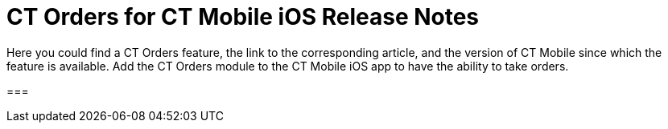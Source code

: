 = CT Orders for CT Mobile iOS Release Notes

Here you could find a CT Orders feature, the link to the corresponding
article, and the version of CT Mobile since which the feature is
available. Add the CT Orders module to the CT Mobile iOS app to have the
ability to take orders.

:toc: :toclevels: 2

[[h2_1184861495]]
=== 

ifdef::hidden[]

[[h2_1184861495]]
=== CT Orders for CT Mobile 2.7

[[h3_1632812796]]
==== Major Features

[[h4_1512079693]]
===== Web Service

* In CT Mobile 2.7, you
can xref:connecting-to-web-service-and-price-calculation-7-0[choose
between the internal calculator and the Web Service] to calculate
discounts. Before starting work with the Web Service, check all the
required
permissions xref:../Storage/project-order-module/PDF/CT-Orders-User-Permissions-to-Access-Web-Service.pdf[here].
* Tap
the image:WS-Calculation-in-CT-Mobile.png[] button
in the xref:offline-order#h4_1635896381[order cart] to get the
valid prices. The invalid prices will be highlighted in red color.
* The new advanced features—links, mixed discounts, freebie multiplier,
and freebie values—are only available when working with the
xref:admin-guide/managing-ct-orders/web-service/index.adoc[Web Service].
* Validations that a sales rep has access to all necessary fields to
calculate discounts. Otherwise, the calculation will be carried out by
the *List Price* field.



[[h4_313159045]]
===== Mixed Discounts

* xref:calculation-type-applyconditiontype-c-field-specification[Apply
multiple conditions] from a single [.object]#Calculation Type#.
* xref:admin-guide/managing-ct-orders/discount-management/discount-data-model/condition-field-reference/condition-advancedcriteria-c-field-specification.adoc#h2_1585895621[Advanced
Criteria 2.0] provides more flexibility by setting multiple filters and
a minimum number of products for different size discounts.



[[h4_62076529]]
===== Freebie Management

* xref:freebies-management#h3_316467656[Freebie Values] allow you
to spread freebies over different levels and deliveries.



[[h4_419366360]]
===== Price tags

* xref:admin-guide/managing-ct-orders/order-management/price-tag.adoc[New price tags] display one or more applied
conditions on the discount scale with the current product quantity and
the reached level of discounts.
* xref:admin-guide/managing-ct-orders/order-management/price-tag.adoc[The checkmark icon]
(image:boolean-price-tag.png[])
is displayed when several *Delivery Line Items* are tied to one *Order
Line Item*, and different levels are applied in the conditions.

[[h3_1878651479]]
==== Other Improvements

* xref:links[Links]: Support the *Reduce* dependency action to
calculate discounts for Freebies.
* Edit fields with the *Currency*, *Number,* *Percent*, or *Text* types
within the xref:delivery-management#h2_1374863314[Delivery
Summary] pop-up.
* The UX/UI improvement for [.object]#Quotas#:
** Display the current quota status in the
xref:offline-order#h4_1635896381[order cart] interface.
** For better visibility, the xref:quotas#h2_275625523[quota info
pop-up] displays the type of products it affects and the source catalog
or promotion.
* The UX/UI improvement for the order cart:
** xref:offline-order#h4_1635896381[The promotion] sales and
delivery dates are displayed in each promotion header. If the sales
dates are empty, the delivery dates will be displayed instead of them.
** xref:offline-order#h4_589780300[In the catalog and promotion
left menu], products are arranged according to their order number (if
given) or alphabetical order.
* Support Salesforce validation rules when saving or finalizing an
order.

[[h2_1184861496]]
=== CT Orders for CT Mobile 2.6

[[h3_2012766947]]
==== Major Features

[[h4_1633116198]]
===== Limit Rules

* Dynamic control over the quantity and cost of products, bundles, or
freebies for the whole order or several deliveries.
* Downloading xref:limit-rules[Limit Rules] during the sync
process.
* xref:limit-rules[Applying limit rules] to orders or deliveries
and checking the real-time validation during the order creation.



[[h4_57267150]]
===== Product Availability

* xref:product-availability[Dynamic control] over the availability
of products, bundles, and freebies for order and deliveries on certain
dates.
* Support for xref:product-data-model[new product fields] to
implement the product availability logic.
* During the sync process, the
xref:product-availability-field-reference[Product Availability]
records will be downloaded for all active products on the mobile device.
* Automatic check to display only available products and bundles in
catalogs and promotions.
* xref:product-availability#h2_813222365[Tap the Info icon] next to
the product in the promotion, catalog, order cart, or freebie window to
see up to 3 records of availability dates for a paid product or freebie.



[[h4_878037613]]
===== Quotas

* Dynamic control of xref:quota-field-reference[a limited number of
products&#44; bundles&#44; and freebies], such as when launching a new
product, running a promotion for a selected customer segment, or
withdrawing a product from production, by distributing product quotas to
sales reps.
* Blocking the *Finalize* button until the quota search is completed.
* Sales reps can xref:quotas#h3_576888334[reserve an available
number of a product by quota] and still be able to allocate all products
in that quota among the orders.
* xref:quotas#h2_275625523[Tap the Info icon] next to the product
in the promotion, catalog, order cart, or freebie window to see the
booked and used quotas.



[[h4_2076452535]]
===== Validation

In case of errors, error messages will be displayed.

* Highlighting of all triggered [.object]#Delivery Line Items#
for the same error.
* Switch between error messages and tap *Revalidate* to recalculate the
limit and quota rules again.

[[h3_1371842020]]
==== Other Improvements

* Code refactoring and performance improvements.
* Dynamic loading of products during catalog or promo opening to reduce
data loading time.
* The ability to add the whole catalog if the
xref:catalogs-field-reference[Disable Mass Action] checkbox is
inactive.

[[h2_1184861497]]
=== CT Orders for CT Mobile 2.5

[[h3_1258541938]]
==== Major Features

[[h4_719537598]]
===== CG Cloud Support



Integrate with
https://www.salesforce.com/eu/products/consumer-goods-cloud/overview/[Salesforce
CG Cloud] solution to apply complex order-taking logic to its objects.

* Use the xref:cg-cloud-support#h3_656771318[Salesforce Product]
object in bundles, catalogs, and promotions.
* Create orders for the xref:cg-cloud-support#h3_2058563056[Retail
Store] object.
* Use xref:cg-cloud-setting-up-dynamic-group-assignment[dynamic
groups] to keep stores and sales products up-to-date.



[[h4_1068677388]]
===== Discount Management



A fully configurable xref:price-management[pricing procedure] that
allows you to implement complex custom scenarios with manual and total
discounts if needed:

[NOTE] ==== The standard Pricing Procedure version 1 is also
supported. Use either the standard v.1 syntax or customize the new
pricing procedure using the steps with a broadened
xref:pricing-procedure-v-1[syntax]. ====

* Set xref:admin-guide/managing-ct-orders/price-management/ref-guide/pricing-procedure-v-2/pricing-procedure-v-2-steps/index.adoc[pricing procedure steps] to
write the intermediate discount results.
* Add xref:admin-guide/managing-ct-orders/price-management/ref-guide/pricing-procedure-v-2/pricing-procedure-v-2-steps/step-conditions.adoc[step conditions] to determine the step
applicability.
* Implement xref:the-sdk-step[SDK step] to use custom project
logic.



Enhanced  xref:admin-guide/managing-ct-orders/discount-management/calculation-types.adoc[discount calculation] capabilities:

* Define  xref:admin-guide/managing-ct-orders/discount-management/calculation-types.adoc#h3_1022633546[quantity settings]
for discount calculation on[.object]#Calculation Type#.
* Set
xref:condition-exceptioncondition-c-field-specification[exception
conditions] to apply the discount under specific circumstances.
* Specify any field on any object to be used as
a  xref:admin-guide/managing-ct-orders/discount-management/calculation-types.adoc#h3_1561772746[discount rate source].
* Launch  xref:admin-guide/managing-ct-orders/discount-management/calculation-types.adoc#h3_1022633546[full or partial
recalculation] in the order cart if the selected field value is altered.



[[h4_2048041897]]
===== Freebies



* Take advantage of full and partial
xref:freebies-management#autoupdate[recalculation and auto-update]
of freebies in order triggered by changes in the set of products in the
cart.
* Control the xref:freebies-management#h2_1556344363[freebie
distribution] among several deliveries.

[[h3_1409574029]]
==== Other improvements

* xref:online-order#h3_1143528965[Editable fields] allow entering
data in custom fields in real-time.
* Performance improvements for opening orders with large catalogs,
promotions, and numerous deliveries.
* On the xref:offline-order#h4_1635896381[Order Cart] screen, the
header bar is fixed so that users can scroll through the order cart
without losing sight of the names of columns.

[[h2_1184861498]]
=== CT Orders for CT Mobile 2.4

[[h3_1288754851]]
==== Major Features

[[h4_580391303]]
===== Order Management



* xref:multiplicator[Multiplicator] provides flexible management of
product quantity per delivery. The quantity is calculated automatically
based on multiplicity settings processed on three levels:
[.object]#Product#,[.object]#Price Book Line Item#,
[.object]#Catalog Line Item,# or [.object]#Promotion
Line Item#.
* Add the display of xref:5-3-displaying-price-tags[price tags] for
a convenient visualized method of informing your sales reps about the
applied calculation type and discount required quantity for reaching the
next discount level and special conditions for each product added to the
cart.
* Perform an xref:offline-order#h3_1847490047[advanced search in
orders] in all fields among all products in the *Catalog* and
*Promotion* sections and already added to the order cart, including
freebies.



[[h4_2034780073]]
===== Delivery Management



xref:admin-guide/workshops/workshop-5-0-implementing-additional-features/5-1-setting-up-a-delivery-split.adoc[Order split] allows the
distribution of products between multiple deliveries to meet your
company's logistic and financial requirements:

* Define the split parameters for different departments and order types;
* Review the split
xref:admin-guide/workshops/workshop-5-0-implementing-additional-features/5-2-setting-up-the-delivery-summary.adoc[delivery summary] with
details for each delivery before finalization.

[[h3_1881527946]]
==== Other Improvements

* xref:freebies-management[Improved freebies validation] now
provides versatile validations to improve the working experience when
adding freebies in orders. The system now checks active promotion dates,
min/max required products, and other settings influencing the final
freebies calculation per order and displays errors in the user
interface.
* Optimized process for discount calculations.
* Instead of adding products per unit, use a mass action to add
[.object]#Promotion# and [.object]#Catalog# (or
sub-catalog) lists to the cart.

[[h2_1184861491]]
=== CT Orders for CT Mobile 2.3

[[h2_1258541938]]
==== Major Features

[[h3_580391303]]
===== Order Management



* Work with offline orders in the CT Mobile by
xref:adding-ct-orders-to-the-ct-mobile-app-4-0[adding the CT
Orders] module to the app menu.
* xref:offline-order#h3_1904156377[Create orders] on
xref:offline-order#h2_2117318770[the Account&#44; Contact&#44; or
Activity records] through the customizable mini-layout.
* Manage the created offline orders on
xref:offline-order#h3_1847490047[the Edit Cart screen]:
** Search the regular products, free goods, and product bundles and
select the right ones with specific prices structured in the catalogs
hierarchy or joined in promotions, filtered for the customer.
** Manage multi-address deliveries. Control the number of deliveries and
the applicable dates.
** Apply quantity rules for
xref:adding-a-price-book-line-item-1-0[setting up min and max]
products in delivery.
** Finalize the order to restrict any changes in the CT Mobile app and
send the order for further processing in Salesforce.
* Advanced logic allows offline calculation of each discount separately
or in combinations tailored for the type of the order.

* Validation of the product list, prices, and quantities in the CT
Mobile app.
* The total price is displayed on the Order cart screen.



[[h4_1817507152]]
===== Product Management



xref:managing-bundles[A bundle] is a new type of product that
includes several products.

* Bundles are now supported for use in[.object]#Catalogs# in
[.object]#Promotions#.



Further product management now allows controlling
xref:product-data-model[units in a package] on the *Product* level.

[[h3_230916525]]
==== Other Improvements

* Freebies management window with the dedicated button.
* xref:admin-guide/workshops/workshop-5-0-implementing-additional-features/5-2-setting-up-the-delivery-summary.adoc[Delivery summary] window
display before finalizing the order.
